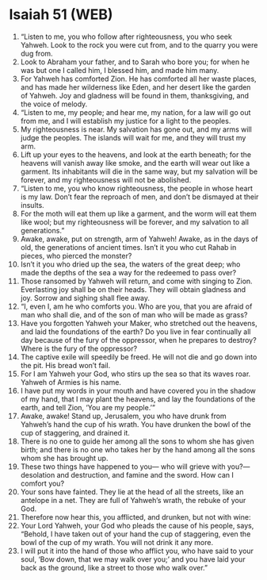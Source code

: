 * Isaiah 51 (WEB)
:PROPERTIES:
:ID: WEB/23-ISA51
:END:

1. “Listen to me, you who follow after righteousness, you who seek Yahweh. Look to the rock you were cut from, and to the quarry you were dug from.
2. Look to Abraham your father, and to Sarah who bore you; for when he was but one I called him, I blessed him, and made him many.
3. For Yahweh has comforted Zion. He has comforted all her waste places, and has made her wilderness like Eden, and her desert like the garden of Yahweh. Joy and gladness will be found in them, thanksgiving, and the voice of melody.
4. “Listen to me, my people; and hear me, my nation, for a law will go out from me, and I will establish my justice for a light to the peoples.
5. My righteousness is near. My salvation has gone out, and my arms will judge the peoples. The islands will wait for me, and they will trust my arm.
6. Lift up your eyes to the heavens, and look at the earth beneath; for the heavens will vanish away like smoke, and the earth will wear out like a garment. Its inhabitants will die in the same way, but my salvation will be forever, and my righteousness will not be abolished.
7. “Listen to me, you who know righteousness, the people in whose heart is my law. Don’t fear the reproach of men, and don’t be dismayed at their insults.
8. For the moth will eat them up like a garment, and the worm will eat them like wool; but my righteousness will be forever, and my salvation to all generations.”
9. Awake, awake, put on strength, arm of Yahweh! Awake, as in the days of old, the generations of ancient times. Isn’t it you who cut Rahab in pieces, who pierced the monster?
10. Isn’t it you who dried up the sea, the waters of the great deep; who made the depths of the sea a way for the redeemed to pass over?
11. Those ransomed by Yahweh will return, and come with singing to Zion. Everlasting joy shall be on their heads. They will obtain gladness and joy. Sorrow and sighing shall flee away.
12. “I, even I, am he who comforts you. Who are you, that you are afraid of man who shall die, and of the son of man who will be made as grass?
13. Have you forgotten Yahweh your Maker, who stretched out the heavens, and laid the foundations of the earth? Do you live in fear continually all day because of the fury of the oppressor, when he prepares to destroy? Where is the fury of the oppressor?
14. The captive exile will speedily be freed. He will not die and go down into the pit. His bread won’t fail.
15. For I am Yahweh your God, who stirs up the sea so that its waves roar. Yahweh of Armies is his name.
16. I have put my words in your mouth and have covered you in the shadow of my hand, that I may plant the heavens, and lay the foundations of the earth, and tell Zion, ‘You are my people.’”
17. Awake, awake! Stand up, Jerusalem, you who have drunk from Yahweh’s hand the cup of his wrath. You have drunken the bowl of the cup of staggering, and drained it.
18. There is no one to guide her among all the sons to whom she has given birth; and there is no one who takes her by the hand among all the sons whom she has brought up.
19. These two things have happened to you— who will grieve with you?— desolation and destruction, and famine and the sword. How can I comfort you?
20. Your sons have fainted. They lie at the head of all the streets, like an antelope in a net. They are full of Yahweh’s wrath, the rebuke of your God.
21. Therefore now hear this, you afflicted, and drunken, but not with wine:
22. Your Lord Yahweh, your God who pleads the cause of his people, says, “Behold, I have taken out of your hand the cup of staggering, even the bowl of the cup of my wrath. You will not drink it any more.
23. I will put it into the hand of those who afflict you, who have said to your soul, ‘Bow down, that we may walk over you;’ and you have laid your back as the ground, like a street to those who walk over.”
